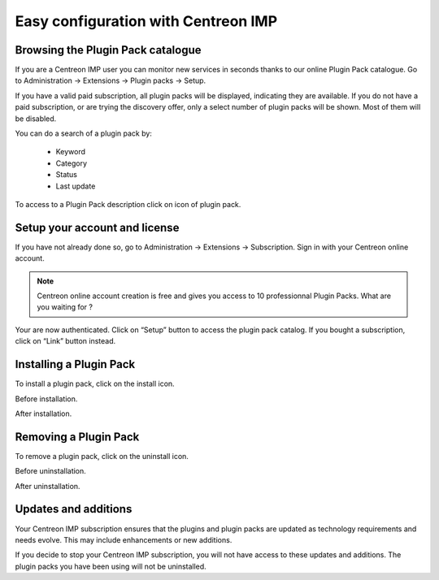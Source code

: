 .. _impconfiguration:

====================================
Easy configuration with Centreon IMP
====================================

Browsing the Plugin Pack catalogue
----------------------------------

If you are a Centreon IMP user you can monitor new services in seconds
thanks to our online Plugin Pack catalogue. Go to
Administration -> Extensions -> Plugin packs -> Setup.

.. image:: /_static/images/configuration/imp1.png
   :align: center

If you have a valid paid subscription, all plugin packs will be
displayed, indicating they are available. If you do not have a paid
subscription, or are trying the discovery offer, only a select number
of plugin packs will be shown. Most of them will be disabled.

You can do a search of a plugin pack by:

  * Keyword
  * Category
  * Status
  * Last update

To access to a Plugin Pack description click on icon of plugin pack.

.. image:: /_static/images/configuration/imp2.png
   :align: center

Setup your account and license
------------------------------

If you have not already done so, go to Administration -> Extensions -> Subscription.
Sign in with your Centreon online account.

.. note::
   Centreon online account creation is free and gives you access to 10
   professionnal Plugin Packs. What are you waiting for ?

.. image:: /_static/images/configuration/imp3.png
   :align: center

Your are now authenticated. Click on “Setup” button to access the
plugin pack catalog. If you bought a subscription, click on “Link”
button instead.

.. image:: /_static/images/configuration/imp4.png
   :align: center

Installing a Plugin Pack
------------------------

To install a plugin pack, click on the install icon.

Before installation.

.. image:: /_static/images/configuration/imp5.png
   :align: center

After installation.

.. image:: /_static/images/configuration/imp6.png
   :align: center

Removing a Plugin Pack
----------------------

To remove a plugin pack, click on the uninstall icon.

Before uninstallation.

.. image:: /_static/images/configuration/imp7.png
   :align: center

After uninstallation.

.. image:: /_static/images/configuration/imp8.png
   :align: center

Updates and additions
---------------------

Your Centreon IMP subscription ensures that the plugins and plugin packs
are updated as technology requirements and needs evolve. This may
include enhancements or new additions.

If you decide to stop your Centreon IMP subscription, you will not have
access to these updates and additions. The plugin packs you have
been using will not be uninstalled.
